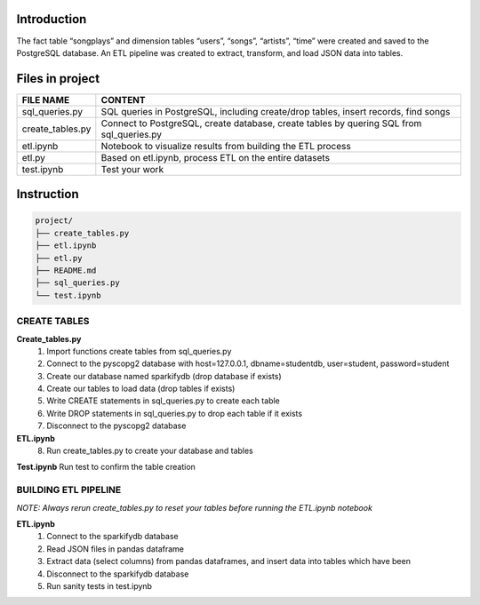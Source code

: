 Introduction
------------

The fact table “songplays” and dimension tables “users”, “songs”,
“artists”, “time” were created and saved to the PostgreSQL database. An
ETL pipeline was created to extract, transform, and load JSON data into
tables.

Files in project
----------------

+-----------------------------------+-----------------------------------+
| FILE NAME                         | CONTENT                           |
+===================================+===================================+
| sql_queries.py                    | SQL queries in PostgreSQL,        |
|                                   | including create/drop tables,     |
|                                   | insert records, find songs        |
+-----------------------------------+-----------------------------------+
| create_tables.py                  | Connect to PostgreSQL, create     |
|                                   | database, create tables by        |
|                                   | quering SQL from sql_queries.py   |
+-----------------------------------+-----------------------------------+
| etl.ipynb                         | Notebook to visualize results     |
|                                   | from building the ETL process     |
+-----------------------------------+-----------------------------------+
| etl.py                            | Based on etl.ipynb, process ETL   |
|                                   | on the entire datasets            |
+-----------------------------------+-----------------------------------+
| test.ipynb                        | Test your work                    |
+-----------------------------------+-----------------------------------+

Instruction
-----------

.. code:: bash

   project/
   ├── create_tables.py
   ├── etl.ipynb
   ├── etl.py
   ├── README.md
   ├── sql_queries.py
   └── test.ipynb

CREATE TABLES
~~~~~~~~~~~~~

**Create_tables.py** 
   1. Import functions create tables from sql_queries.py 

   2. Connect to the pyscopg2 database with host=127.0.0.1, dbname=studentdb, user=student, password=student

   3. Create our database named sparkifydb (drop database if exists) 

   4. Create our tables to load data (drop tables if exists) 

   5. Write CREATE statements in sql_queries.py to create each table 

   6. Write DROP statements in sql_queries.py to drop each table if it exists 

   7. Disconnect to the pyscopg2 database 

**ETL.ipynb** 
   8. Run create_tables.py to create your database and tables 

**Test.ipynb** 
Run test to confirm the table creation

BUILDING ETL PIPELINE
~~~~~~~~~~~~~~~~~~~~~

*NOTE: Always rerun create_tables.py to reset your tables before running
the ETL.ipynb notebook*

**ETL.ipynb** 
   1. Connect to the sparkifydb database 

   2. Read JSON files in pandas dataframe 

   3. Extract data (select columns) from pandas dataframes, and insert data into tables which have been 

   4. Disconnect to the sparkifydb database 
   
   5. Run sanity tests in test.ipynb 
